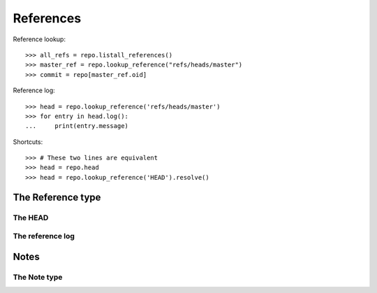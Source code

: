 **********************************************************************
References
**********************************************************************

.. automethod:: pygit2.Repository.listall_references
.. automethod:: pygit2.Repository.lookup_reference

Reference lookup::

    >>> all_refs = repo.listall_references()
    >>> master_ref = repo.lookup_reference("refs/heads/master")
    >>> commit = repo[master_ref.oid]

Reference log::

    >>> head = repo.lookup_reference('refs/heads/master')
    >>> for entry in head.log():
    ...     print(entry.message)

Shortcuts::

    >>> # These two lines are equivalent
    >>> head = repo.head
    >>> head = repo.lookup_reference('HEAD').resolve()


The Reference type
====================

.. autoattribute:: pygit2.Reference.name
.. autoattribute:: pygit2.Reference.target
.. autoattribute:: pygit2.Reference.type

.. automethod:: pygit2.Reference.delete
.. automethod:: pygit2.Reference.rename
.. automethod:: pygit2.Reference.resolve
.. automethod:: pygit2.Reference.log


The HEAD
--------------------

.. autoattribute:: pygit2.Repository.head
.. autoattribute:: pygit2.Repository.head_is_detached
.. autoattribute:: pygit2.Repository.head_is_orphaned


The reference log
--------------------

.. autoattribute:: pygit2.RefLogEntry.oid_new
.. autoattribute:: pygit2.RefLogEntry.oid_old
.. autoattribute:: pygit2.RefLogEntry.message
.. autoattribute:: pygit2.RefLogEntry.committer

Notes
====================

.. automethod:: pygit2.Repository.notes
.. automethod:: pygit2.Repository.create_note
.. automethod:: pygit2.Repository.lookup_note


The Note type
--------------------

.. autoattribute:: pygit2.Note.annotated_id
.. autoattribute:: pygit2.Note.oid
.. autoattribute:: pygit2.Note.message
.. automethod:: pygit2.Note.remove
